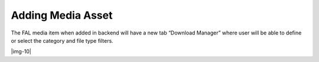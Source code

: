 ﻿.. include:: Images.txt

.. ==================================================
.. FOR YOUR INFORMATION
.. --------------------------------------------------
.. -*- coding: utf-8 -*- with BOM.

.. ==================================================
.. DEFINE SOME TEXTROLES
.. --------------------------------------------------
.. role::   underline
.. role::   typoscript(code)
.. role::   ts(typoscript)
   :class:  typoscript
.. role::   php(code)


Adding Media Asset
------------------


The FAL media item when added in backend will have a new tab “Download
Manager” where user will be able to define or select the category and
file type filters.

|img-10|


